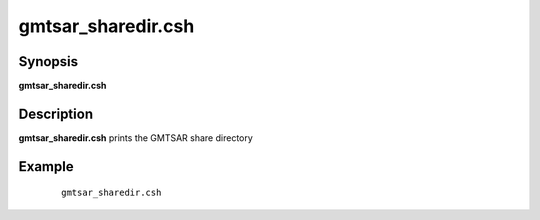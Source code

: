 .. index:: ! gmtsar_sharedir.csh

*******************
gmtsar_sharedir.csh
*******************

Synopsis
--------
**gmtsar_sharedir.csh**

Description
-----------
**gmtsar_sharedir.csh** prints the GMTSAR share directory 

Example
-------
 ::

    gmtsar_sharedir.csh 
